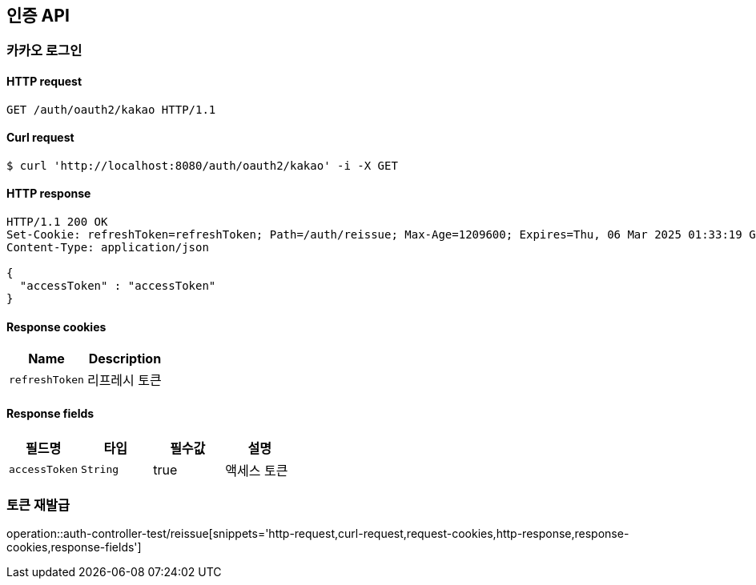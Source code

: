 [[인증-API]]
== 인증 API

[[카카오-로그인]]
=== 카카오 로그인

==== HTTP request
----
GET /auth/oauth2/kakao HTTP/1.1
----

==== Curl request
----
$ curl 'http://localhost:8080/auth/oauth2/kakao' -i -X GET
----

==== HTTP response
----
HTTP/1.1 200 OK
Set-Cookie: refreshToken=refreshToken; Path=/auth/reissue; Max-Age=1209600; Expires=Thu, 06 Mar 2025 01:33:19 GMT; Secure; HttpOnly
Content-Type: application/json

{
  "accessToken" : "accessToken"
}
----

==== Response cookies
|===
|Name|Description

|`+refreshToken+`
|리프레시 토큰

|===

==== Response fields
|===
|필드명|타입|필수값|설명

  |`+accessToken+`
  |`+String+`
  |true
  |액세스 토큰

|===

[[토큰-재발급]]
=== 토큰 재발급

operation::auth-controller-test/reissue[snippets='http-request,curl-request,request-cookies,http-response,response-cookies,response-fields']
